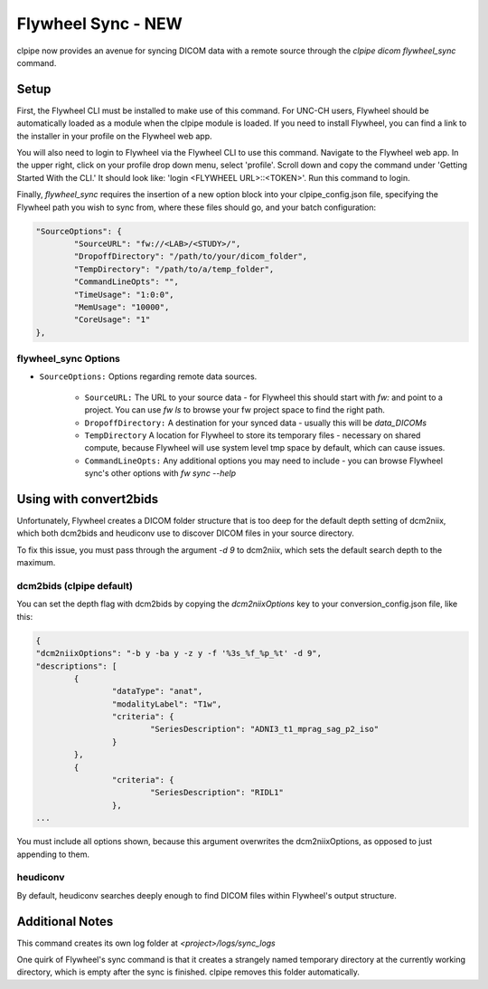 ===========================
Flywheel Sync - NEW
===========================

clpipe now provides an avenue for syncing DICOM data with a remote source through
the `clpipe dicom flywheel_sync` command.

-------------------------------
Setup
-------------------------------

First, the Flywheel CLI must be installed to make use of this command. For UNC-CH users, Flywheel should
be automatically loaded as a module when the clpipe module is loaded. If you need to
install Flywheel, you can find a link to the installer in your profile on the
Flywheel web app.

You will also need to login to Flywheel via the Flywheel CLI to use this command.
Navigate to the Flywheel web app. In the upper right, click on your profile drop down menu, select 'profile'.
Scroll down and copy the command under 'Getting Started With the CLI.' It should look like: 'login <FLYWHEEL URL>::<TOKEN>'. 
Run this command to login.

Finally, `flywheel_sync` requires the insertion of a new option block into your clpipe_config.json
file, specifying the Flywheel path you wish to sync from, where these files should go,
and your batch configuration:

.. code-block :: json
   
	"SourceOptions": {
		"SourceURL": "fw://<LAB>/<STUDY>/",
		"DropoffDirectory": "/path/to/your/dicom_folder",
		"TempDirectory": "/path/to/a/temp_folder",
		"CommandLineOpts": "",
		"TimeUsage": "1:0:0",
		"MemUsage": "10000",
		"CoreUsage": "1"
	},


flywheel_sync Options
----------------

* ``SourceOptions:`` Options regarding remote data sources.

    * ``SourceURL:`` The URL to your source data - for Flywheel this should start with `fw:` and point to a project. You can use `fw ls` to browse your fw project space to find the right path.
    * ``DropoffDirectory:`` A destination for your synced data - usually this will be `data_DICOMs`
    * ``TempDirectory`` A location for Flywheel to store its temporary files - necessary on shared compute, because Flywheel will use system level tmp space by default, which can cause issues.
    * ``CommandLineOpts:`` Any additional options you may need to include - you can browse Flywheel sync's other options with `fw sync --help`


.. click:: clpipe.cli:flywheel_sync_cli
	:prog: clpipe dicom flywheel_sync
	:nested: full

-------------------------------
Using with convert2bids
-------------------------------

Unfortunately, Flywheel creates a DICOM folder structure that is too deep for the
default depth setting of dcm2niix, which both dcm2bids and heudiconv use to discover
DICOM files in your source directory.

To fix this issue, you must pass through the argument `-d 9` to dcm2niix, which
sets the default search depth to the maximum.

 
dcm2bids (clpipe default)
----------------

You can set the depth flag with dcm2bids by copying the `dcm2niixOptions`
key to your conversion_config.json file, like this:

.. code-block :: json

	{
	"dcm2niixOptions": "-b y -ba y -z y -f '%3s_%f_%p_%t' -d 9",
	"descriptions": [
		{
			"dataType": "anat",
			"modalityLabel": "T1w",
			"criteria": {
				"SeriesDescription": "ADNI3_t1_mprag_sag_p2_iso"
			}
		},
		{
			"criteria": {
				"SeriesDescription": "RIDL1"
			},
	...

You must include all options shown, because this argument overwrites the dcm2niixOptions,
as opposed to just appending to them.

heudiconv
----------------

By default, heudiconv searches deeply enough to find DICOM files within Flywheel's
output structure.


-------------------------------
Additional Notes
-------------------------------

This command creates its own log folder at `<project>/logs/sync_logs`

One quirk of Flywheel's sync command is that it creates a strangely named temporary directory at
the currently working directory, which is empty after the sync is finished. clpipe
removes this folder automatically.